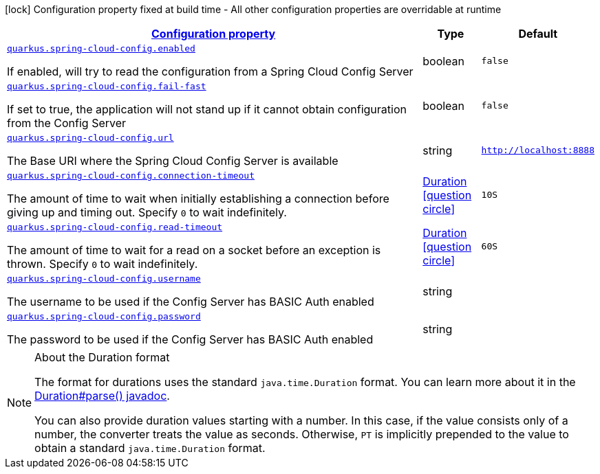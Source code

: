 [.configuration-legend]
icon:lock[title=Fixed at build time] Configuration property fixed at build time - All other configuration properties are overridable at runtime
[.configuration-reference, cols="80,.^10,.^10"]
|===

h|[[quarkus-spring-cloud-config-spring-cloud-config-client-config_configuration]]link:#quarkus-spring-cloud-config-spring-cloud-config-client-config_configuration[Configuration property]

h|Type
h|Default

a| [[quarkus-spring-cloud-config-spring-cloud-config-client-config_quarkus.spring-cloud-config.enabled]]`link:#quarkus-spring-cloud-config-spring-cloud-config-client-config_quarkus.spring-cloud-config.enabled[quarkus.spring-cloud-config.enabled]`

[.description]
--
If enabled, will try to read the configuration from a Spring Cloud Config Server
--|boolean 
|`false`


a| [[quarkus-spring-cloud-config-spring-cloud-config-client-config_quarkus.spring-cloud-config.fail-fast]]`link:#quarkus-spring-cloud-config-spring-cloud-config-client-config_quarkus.spring-cloud-config.fail-fast[quarkus.spring-cloud-config.fail-fast]`

[.description]
--
If set to true, the application will not stand up if it cannot obtain configuration from the Config Server
--|boolean 
|`false`


a| [[quarkus-spring-cloud-config-spring-cloud-config-client-config_quarkus.spring-cloud-config.url]]`link:#quarkus-spring-cloud-config-spring-cloud-config-client-config_quarkus.spring-cloud-config.url[quarkus.spring-cloud-config.url]`

[.description]
--
The Base URI where the Spring Cloud Config Server is available
--|string 
|`http://localhost:8888`


a| [[quarkus-spring-cloud-config-spring-cloud-config-client-config_quarkus.spring-cloud-config.connection-timeout]]`link:#quarkus-spring-cloud-config-spring-cloud-config-client-config_quarkus.spring-cloud-config.connection-timeout[quarkus.spring-cloud-config.connection-timeout]`

[.description]
--
The amount of time to wait when initially establishing a connection before giving up and timing out. 
 Specify `0` to wait indefinitely.
--|link:https://docs.oracle.com/javase/8/docs/api/java/time/Duration.html[Duration]
  link:#duration-note-anchor[icon:question-circle[], title=More information about the Duration format]
|`10S`


a| [[quarkus-spring-cloud-config-spring-cloud-config-client-config_quarkus.spring-cloud-config.read-timeout]]`link:#quarkus-spring-cloud-config-spring-cloud-config-client-config_quarkus.spring-cloud-config.read-timeout[quarkus.spring-cloud-config.read-timeout]`

[.description]
--
The amount of time to wait for a read on a socket before an exception is thrown. 
 Specify `0` to wait indefinitely.
--|link:https://docs.oracle.com/javase/8/docs/api/java/time/Duration.html[Duration]
  link:#duration-note-anchor[icon:question-circle[], title=More information about the Duration format]
|`60S`


a| [[quarkus-spring-cloud-config-spring-cloud-config-client-config_quarkus.spring-cloud-config.username]]`link:#quarkus-spring-cloud-config-spring-cloud-config-client-config_quarkus.spring-cloud-config.username[quarkus.spring-cloud-config.username]`

[.description]
--
The username to be used if the Config Server has BASIC Auth enabled
--|string 
|


a| [[quarkus-spring-cloud-config-spring-cloud-config-client-config_quarkus.spring-cloud-config.password]]`link:#quarkus-spring-cloud-config-spring-cloud-config-client-config_quarkus.spring-cloud-config.password[quarkus.spring-cloud-config.password]`

[.description]
--
The password to be used if the Config Server has BASIC Auth enabled
--|string 
|

|===
[NOTE]
[[duration-note-anchor]]
.About the Duration format
====
The format for durations uses the standard `java.time.Duration` format.
You can learn more about it in the link:https://docs.oracle.com/javase/8/docs/api/java/time/Duration.html#parse-java.lang.CharSequence-[Duration#parse() javadoc].

You can also provide duration values starting with a number.
In this case, if the value consists only of a number, the converter treats the value as seconds.
Otherwise, `PT` is implicitly prepended to the value to obtain a standard `java.time.Duration` format.
====
